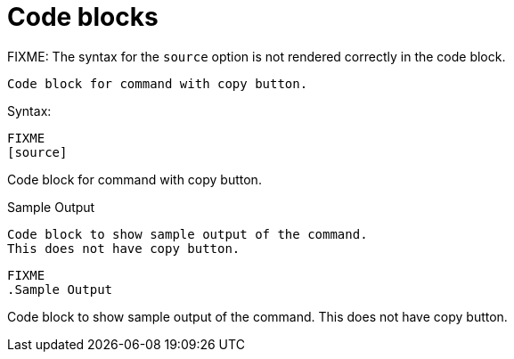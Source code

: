 = Code blocks

FIXME: The syntax for the `source` option is not rendered correctly in the code block.

[source]
----
Code block for command with copy button.
----

.Syntax:
[source]
----
FIXME
[source]
----
Code block for command with copy button.
----
----

.Sample Output
----
Code block to show sample output of the command.
This does not have copy button.
----

[source]
----
FIXME
.Sample Output
----
Code block to show sample output of the command.
This does not have copy button.
----
----